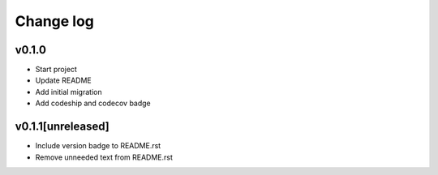 ===========
Change log
===========

v0.1.0
-----------
* Start project
* Update README
* Add initial migration
* Add codeship and codecov badge

v0.1.1[unreleased]
-----------
* Include version badge to README.rst
* Remove unneeded text from README.rst
